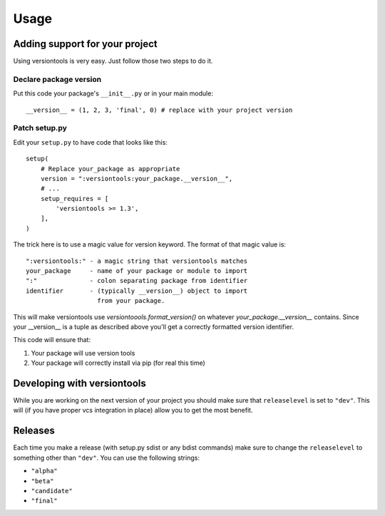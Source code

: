 .. _usage:

Usage
*****

.. _using_versiontools:

Adding support for your project
===============================

Using versiontools is very easy. Just follow those two steps to do it.

Declare package version
^^^^^^^^^^^^^^^^^^^^^^^

Put this code your package's ``__init__.py`` or in your main module::

    __version__ = (1, 2, 3, 'final', 0) # replace with your project version

.. note:
    There is some rationale for each component of the tuple. This has been
    standardized in :pep:`386`. Make sure you understand what each field
    represents.

Patch setup.py
^^^^^^^^^^^^^^

Edit your ``setup.py`` to have code that looks like this::

    setup(
        # Replace your_package as appropriate
        version = ":versiontools:your_package.__version__",
        # ...
        setup_requires = [
            'versiontools >= 1.3',
        ],
    )

The trick here is to use a magic value for version keyword. The format of that
magic value is::

    ":versiontools:" - a magic string that versiontools matches
    your_package     - name of your package or module to import
    ":"              - colon separating package from identifier
    identifier       - (typically __version__) object to import
                       from your package.

This will make versiontools use `versiontoools.format_version()` on whatever
`your_package.__version__` contains. Since your __version__ is a tuple as
described above you'll get a correctly formatted version identifier.

This code will ensure that:

#. Your package will use version tools
#. Your package will correctly install via pip (for real this time)


Developing with versiontools
============================

While you are working on the next version of your project you should
make sure that ``releaselevel`` is set to ``"dev"``. This will (if you
have proper vcs integration in place) allow you to get the most benefit.


Releases
========

Each time you make a release (with setup.py sdist or any bdist commands) make
sure to change the ``releaselevel`` to something other than ``"dev"``. You can
use the following strings:

* ``"alpha"``
* ``"beta"``
* ``"candidate"``
* ``"final"``


